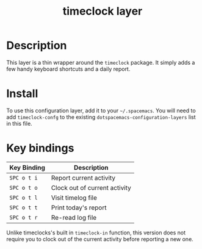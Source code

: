 #+TITLE: timeclock layer

# TOC links should be GitHub style anchors.
* Table of Contents                                        :TOC_4_gh:noexport:
- [[#description][Description]]
- [[#install][Install]]
- [[#key-bindings][Key bindings]]

* Description
This layer is a thin wrapper around the =timeclock= package. It simply adds a
few handy keyboard shortcuts and a daily report.

* Install
To use this configuration layer, add it to your =~/.spacemacs=. You will need to
add =timeclock-confg= to the existing =dotspacemacs-configuration-layers= list
in this file.

* Key bindings

| Key Binding | Description                   |
|-------------+-------------------------------|
| ~SPC o t i~ | Report current activity       |
| ~SPC o t o~ | Clock out of current activity |
| ~SPC o t l~ | Visit timelog file            |
| ~SPC o t t~ | Print today's report          |
| ~SPC o t r~ | Re-read log file              |


Unlike timeclocks's built in =timeclock-in= function, this version does not require
you to clock out of the current activity before reporting a new one.

